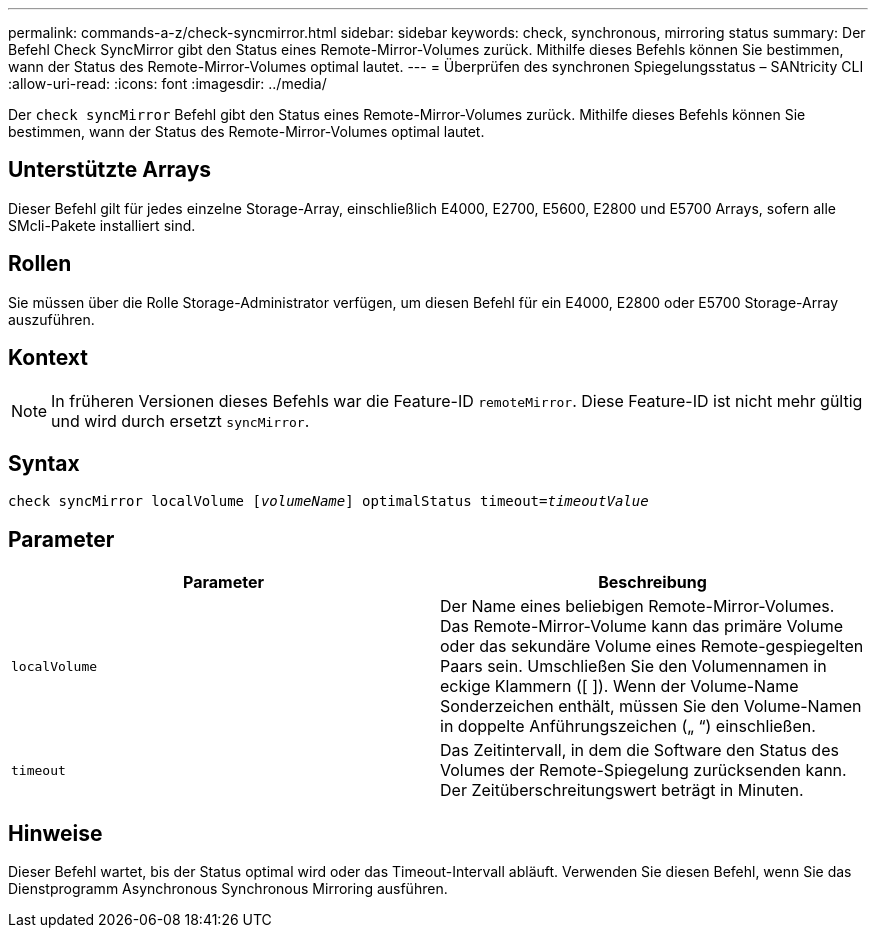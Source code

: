 ---
permalink: commands-a-z/check-syncmirror.html 
sidebar: sidebar 
keywords: check, synchronous, mirroring status 
summary: Der Befehl Check SyncMirror gibt den Status eines Remote-Mirror-Volumes zurück. Mithilfe dieses Befehls können Sie bestimmen, wann der Status des Remote-Mirror-Volumes optimal lautet. 
---
= Überprüfen des synchronen Spiegelungsstatus – SANtricity CLI
:allow-uri-read: 
:icons: font
:imagesdir: ../media/


[role="lead"]
Der `check syncMirror` Befehl gibt den Status eines Remote-Mirror-Volumes zurück. Mithilfe dieses Befehls können Sie bestimmen, wann der Status des Remote-Mirror-Volumes optimal lautet.



== Unterstützte Arrays

Dieser Befehl gilt für jedes einzelne Storage-Array, einschließlich E4000, E2700, E5600, E2800 und E5700 Arrays, sofern alle SMcli-Pakete installiert sind.



== Rollen

Sie müssen über die Rolle Storage-Administrator verfügen, um diesen Befehl für ein E4000, E2800 oder E5700 Storage-Array auszuführen.



== Kontext

[NOTE]
====
In früheren Versionen dieses Befehls war die Feature-ID `remoteMirror`. Diese Feature-ID ist nicht mehr gültig und wird durch ersetzt `syncMirror`.

====


== Syntax

[source, cli, subs="+macros"]
----
check syncMirror localVolume pass:quotes[[_volumeName_]] optimalStatus timeout=pass:quotes[_timeoutValue_]
----


== Parameter

|===
| Parameter | Beschreibung 


 a| 
`localVolume`
 a| 
Der Name eines beliebigen Remote-Mirror-Volumes. Das Remote-Mirror-Volume kann das primäre Volume oder das sekundäre Volume eines Remote-gespiegelten Paars sein. Umschließen Sie den Volumennamen in eckige Klammern ([ ]). Wenn der Volume-Name Sonderzeichen enthält, müssen Sie den Volume-Namen in doppelte Anführungszeichen („ “) einschließen.



 a| 
`timeout`
 a| 
Das Zeitintervall, in dem die Software den Status des Volumes der Remote-Spiegelung zurücksenden kann. Der Zeitüberschreitungswert beträgt in Minuten.

|===


== Hinweise

Dieser Befehl wartet, bis der Status optimal wird oder das Timeout-Intervall abläuft. Verwenden Sie diesen Befehl, wenn Sie das Dienstprogramm Asynchronous Synchronous Mirroring ausführen.
